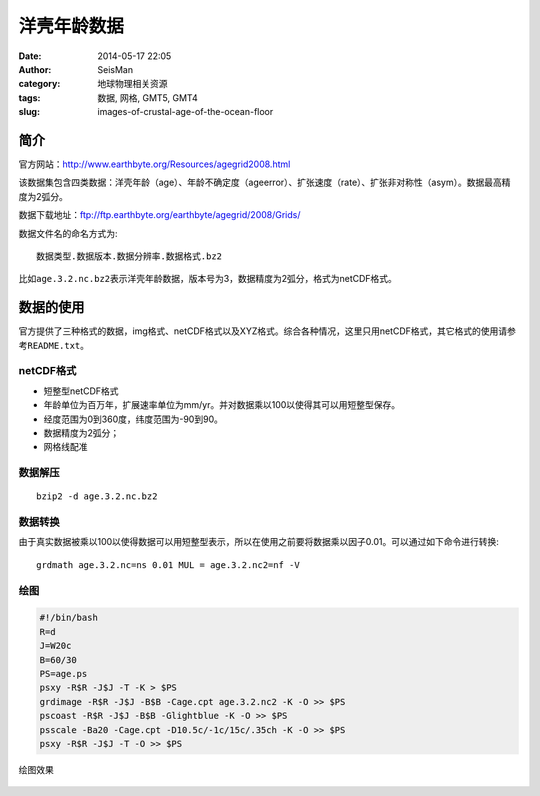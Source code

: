 洋壳年龄数据
############

:date: 2014-05-17 22:05
:author: SeisMan
:category: 地球物理相关资源
:tags: 数据, 网格, GMT5, GMT4
:slug: images-of-crustal-age-of-the-ocean-floor

简介
====

官方网站：http://www.earthbyte.org/Resources/agegrid2008.html

该数据集包含四类数据：洋壳年龄（age）、年龄不确定度（ageerror）、扩张速度（rate）、扩张非对称性（asym）。数据最高精度为2弧分。

数据下载地址：ftp://ftp.earthbyte.org/earthbyte/agegrid/2008/Grids/

数据文件名的命名方式为::

    数据类型.数据版本.数据分辨率.数据格式.bz2

比如\ ``age.3.2.nc.bz2``\ 表示洋壳年龄数据，版本号为3，数据精度为2弧分，格式为netCDF格式。

数据的使用
==========

官方提供了三种格式的数据，img格式、netCDF格式以及XYZ格式。综合各种情况，这里只用netCDF格式，其它格式的使用请参考\ ``README.txt``\ 。

netCDF格式
----------

- 短整型netCDF格式
- 年龄单位为百万年，扩展速率单位为mm/yr。并对数据乘以100以使得其可以用短整型保存。
- 经度范围为0到360度，纬度范围为-90到90。
- 数据精度为2弧分；
- 网格线配准

数据解压
--------

::
    
    bzip2 -d age.3.2.nc.bz2

数据转换
--------

由于真实数据被乘以100以使得数据可以用短整型表示，所以在使用之前要将数据乘以因子0.01。可以通过如下命令进行转换::

    grdmath age.3.2.nc=ns 0.01 MUL = age.3.2.nc2=nf -V

绘图
----

.. code-block:: bash

    #!/bin/bash
    R=d
    J=W20c
    B=60/30
    PS=age.ps
    psxy -R$R -J$J -T -K > $PS
    grdimage -R$R -J$J -B$B -Cage.cpt age.3.2.nc2 -K -O >> $PS
    pscoast -R$R -J$J -B$B -Glightblue -K -O >> $PS 
    psscale -Ba20 -Cage.cpt -D10.5c/-1c/15c/.35ch -K -O >> $PS
    psxy -R$R -J$J -T -O >> $PS

绘图效果

.. figure:: /images/2014051701.jpg
   :width: 600 px
   :alt: crustal-age-of-ocean-floor
